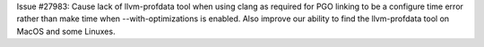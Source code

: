 Issue #27983: Cause lack of llvm-profdata tool when using clang as
required for PGO linking to be a configure time error rather than
make time when --with-optimizations is enabled.  Also improve our
ability to find the llvm-profdata tool on MacOS and some Linuxes.